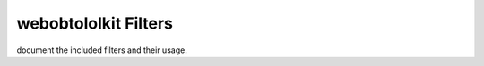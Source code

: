 =======================
 webobtololkit Filters
=======================


document the included filters and their usage.
